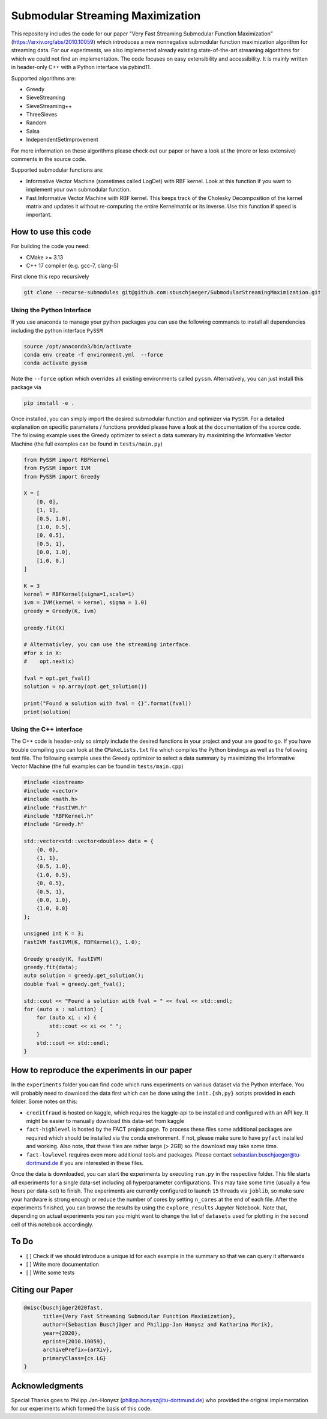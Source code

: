 
Submodular Streaming Maximization
=================================

This repository includes the code for our paper "Very Fast Streaming Submodular Function Maximization" (https://arxiv.org/abs/2010.10059) which introduces a new  nonnegative submodular function maximization algorithm for streaming data. For our experiments, we also implemented already existing state-of-the-art streaming algorithms for which we could not find an implementation. The code focuses on easy extensibility and accessibility. It is mainly written in header-only C++ with a Python interface via pybind11. 

Supported algorithms are:


* Greedy
* SieveStreaming
* SieveStreaming++
* ThreeSieves 
* Random
* Salsa
* IndependentSetImprovement

For more information on these algorithms please check out our paper or have a look at the (more or less extensive) comments in the source code.

Supported submodular functions are:


* Informative Vector Machine (sometimes called LogDet) with RBF kernel. Look at this function if you want to implement your own submodular function.
* Fast Informative Vector Machine with RBF kernel. This keeps track of the Cholesky Decomposition of the kernel matrix and updates it without re-computing the entire Kernelmatrix or its inverse. Use this function if speed is important. 

How to use this code
--------------------

For building the code you need:


* CMake >= 3.13
* C++ 17 compiler (e.g. gcc-7, clang-5)

First clone this repo recursively

.. code-block::

   git clone --recurse-submodules git@github.com:sbuschjaeger/SubmodularStreamingMaximization.git 


Using the Python Interface
^^^^^^^^^^^^^^^^^^^^^^^^^^

If you use anaconda to manage your python packages you can use the following commands to install all dependencies including the python interface ``PySSM`` 

.. code-block::

   source /opt/anaconda3/bin/activate 
   conda env create -f environment.yml  --force
   conda activate pyssm


Note the ``--force`` option which overrides all existing environments called ``pyssm``. Alternatively, you can just install this package via

.. code-block::

   pip install -e .


Once installed, you can simply import the desired submodular function and optimizer via ``PySSM``. For a detailed explanation on specific parameters / functions provided please have a look at the documentation of the source code.
The following example uses the Greedy optimizer to select a data summary by maximizing the Informative Vector Machine (the full examples can be found in ``tests/main.py``\ )

.. code-block:: python

   from PySSM import RBFKernel
   from PySSM import IVM
   from PySSM import Greedy

   X = [
       [0, 0],
       [1, 1],
       [0.5, 1.0],
       [1.0, 0.5],
       [0, 0.5],
       [0.5, 1],
       [0.0, 1.0],
       [1.0, 0.]
   ]    

   K = 3
   kernel = RBFKernel(sigma=1,scale=1)
   ivm = IVM(kernel = kernel, sigma = 1.0)
   greedy = Greedy(K, ivm)

   greedy.fit(X)

   # Alternativley, you can use the streaming interface. 
   #for x in X:
   #    opt.next(x)

   fval = opt.get_fval()
   solution = np.array(opt.get_solution())

   print("Found a solution with fval = {}".format(fval))
   print(solution)

Using the C++ interface
^^^^^^^^^^^^^^^^^^^^^^^

The C++ code is header-only so simply include the desired functions in your project and your are good to go. If you have trouble compiling you can look at the ``CMakeLists.txt`` file which compiles the Python bindings as well as the following test file. The following example uses the Greedy optimizer to select a data summary by maximizing the Informative Vector Machine (the full examples can be found in ``tests/main.cpp``\ )

.. code-block:: cpp

   #include <iostream>
   #include <vector>
   #include <math.h>
   #include "FastIVM.h"
   #include "RBFKernel.h"
   #include "Greedy.h"

   std::vector<std::vector<double>> data = {
       {0, 0},
       {1, 1},
       {0.5, 1.0},
       {1.0, 0.5},
       {0, 0.5},
       {0.5, 1},
       {0.0, 1.0},
       {1.0, 0.0}
   };    

   unsigned int K = 3;
   FastIVM fastIVM(K, RBFKernel(), 1.0);

   Greedy greedy(K, fastIVM)
   greedy.fit(data);
   auto solution = greedy.get_solution();
   double fval = greedy.get_fval();

   std::cout << "Found a solution with fval = " << fval << std::endl;
   for (auto x : solution) {
       for (auto xi : x) {
           std::cout << xi << " ";
       }
       std::cout << std::endl;
   }

How to reproduce the experiments in our paper
---------------------------------------------

In the ``experiments`` folder you can find code which runs experiments on various dataset via the Python interface. You will probably need to download the data first which can be done using the ``init.{sh,py}`` scripts provided in each folder. Some notes on this:


* ``creditfraud`` is hosted on kaggle, which requires the kaggle-api to be installed and configured with an API key. It might be easier to manually download this data-set from kaggle
* ``fact-highlevel`` is hosted by the FACT project page. To process these files some additional packages are required which should be installed via the conda environment. If not, please make sure to have ``pyfact`` installed and working. Also note, that these files are rather large (> 2GB) so the download may take some time.
* ``fact-lowlevel`` requires even more additional tools and packages. Please contact sebastian.buschjaeger@tu-dortmund.de if you are interested in these files.

Once the data is downloaded, you can start the experiments by executing ``run.py`` in the respective folder. This file starts *all* experiments for a single data-set including all hyperparameter configurations. This may take some time (usually a few hours per data-set) to finish. The experiments are currently configured to launch ``15`` threads via ``joblib``\ , so make sure your hardware is strong enough or reduce the number of cores by setting ``n_cores`` at the end of each file. After the experiments finished, you can browse the results by using the ``explore_results`` Jupyter Notebook. Note that, depending on actual experiments you ran you might want to change the list of ``datasets`` used for plotting in the second cell of this notebook accordingly.

To Do
-----


* [ ] Check if we should introduce a unique id for each example in the summary so that we can query it afterwards
* [ ] Write more documentation
* [ ] Write some tests

Citing our Paper
----------------

.. code-block::

   @misc{buschjäger2020fast,
         title={Very Fast Streaming Submodular Function Maximization}, 
         author={Sebastian Buschjäger and Philipp-Jan Honysz and Katharina Morik},
         year={2020},
         eprint={2010.10059},
         archivePrefix={arXiv},
         primaryClass={cs.LG}
   }


Acknowledgments
---------------

Special Thanks goes to Philipp Jan-Honysz (philipp.honysz@tu-dortmund.de) who provided the original implementation for our experiments which formed the basis of this code. 
